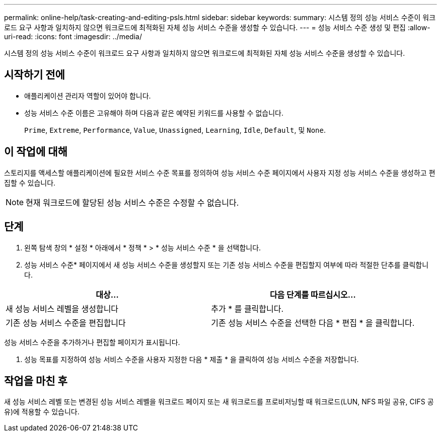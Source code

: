 ---
permalink: online-help/task-creating-and-editing-psls.html 
sidebar: sidebar 
keywords:  
summary: 시스템 정의 성능 서비스 수준이 워크로드 요구 사항과 일치하지 않으면 워크로드에 최적화된 자체 성능 서비스 수준을 생성할 수 있습니다. 
---
= 성능 서비스 수준 생성 및 편집
:allow-uri-read: 
:icons: font
:imagesdir: ../media/


[role="lead"]
시스템 정의 성능 서비스 수준이 워크로드 요구 사항과 일치하지 않으면 워크로드에 최적화된 자체 성능 서비스 수준을 생성할 수 있습니다.



== 시작하기 전에

* 애플리케이션 관리자 역할이 있어야 합니다.
* 성능 서비스 수준 이름은 고유해야 하며 다음과 같은 예약된 키워드를 사용할 수 없습니다.
+
`Prime`, `Extreme`, `Performance`, `Value`, `Unassigned`, `Learning`, `Idle`, `Default`, 및 `None`.





== 이 작업에 대해

스토리지를 액세스할 애플리케이션에 필요한 서비스 수준 목표를 정의하여 성능 서비스 수준 페이지에서 사용자 지정 성능 서비스 수준을 생성하고 편집할 수 있습니다.

[NOTE]
====
현재 워크로드에 할당된 성능 서비스 수준은 수정할 수 없습니다.

====


== 단계

. 왼쪽 탐색 창의 * 설정 * 아래에서 * 정책 * > * 성능 서비스 수준 * 을 선택합니다.
. 성능 서비스 수준* 페이지에서 새 성능 서비스 수준을 생성할지 또는 기존 성능 서비스 수준을 편집할지 여부에 따라 적절한 단추를 클릭합니다.


[cols="2*"]
|===
| 대상... | 다음 단계를 따르십시오... 


 a| 
새 성능 서비스 레벨을 생성합니다
 a| 
추가 * 를 클릭합니다.



 a| 
기존 성능 서비스 수준을 편집합니다
 a| 
기존 성능 서비스 수준을 선택한 다음 * 편집 * 을 클릭합니다.

|===
성능 서비스 수준을 추가하거나 편집할 페이지가 표시됩니다.

. 성능 목표를 지정하여 성능 서비스 수준을 사용자 지정한 다음 * 제출 * 을 클릭하여 성능 서비스 수준을 저장합니다.




== 작업을 마친 후

새 성능 서비스 레벨 또는 변경된 성능 서비스 레벨을 워크로드 페이지 또는 새 워크로드를 프로비저닝할 때 워크로드(LUN, NFS 파일 공유, CIFS 공유)에 적용할 수 있습니다.

